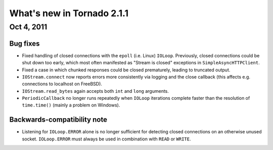 What's new in Tornado 2.1.1
===========================

Oct 4, 2011
-----------

Bug fixes
~~~~~~~~~

* Fixed handling of closed connections with the ``epoll`` (i.e. Linux)
  ``IOLoop``.  Previously, closed connections could be shut down too early,
  which most often manifested as "Stream is closed" exceptions in
  ``SimpleAsyncHTTPClient``.
* Fixed a case in which chunked responses could be closed prematurely,
  leading to truncated output.
* ``IOStream.connect`` now reports errors more consistently via logging
  and the close callback (this affects e.g. connections to localhost
  on FreeBSD).
* ``IOStream.read_bytes`` again accepts both ``int`` and ``long`` arguments.
* ``PeriodicCallback`` no longer runs repeatedly when ``IOLoop`` iterations
  complete faster than the resolution of ``time.time()`` (mainly a problem
  on Windows).

Backwards-compatibility note
~~~~~~~~~~~~~~~~~~~~~~~~~~~~

* Listening for ``IOLoop.ERROR`` alone is no longer sufficient for detecting
  closed connections on an otherwise unused socket.  ``IOLoop.ERROR`` must
  always be used in combination with ``READ`` or ``WRITE``.
